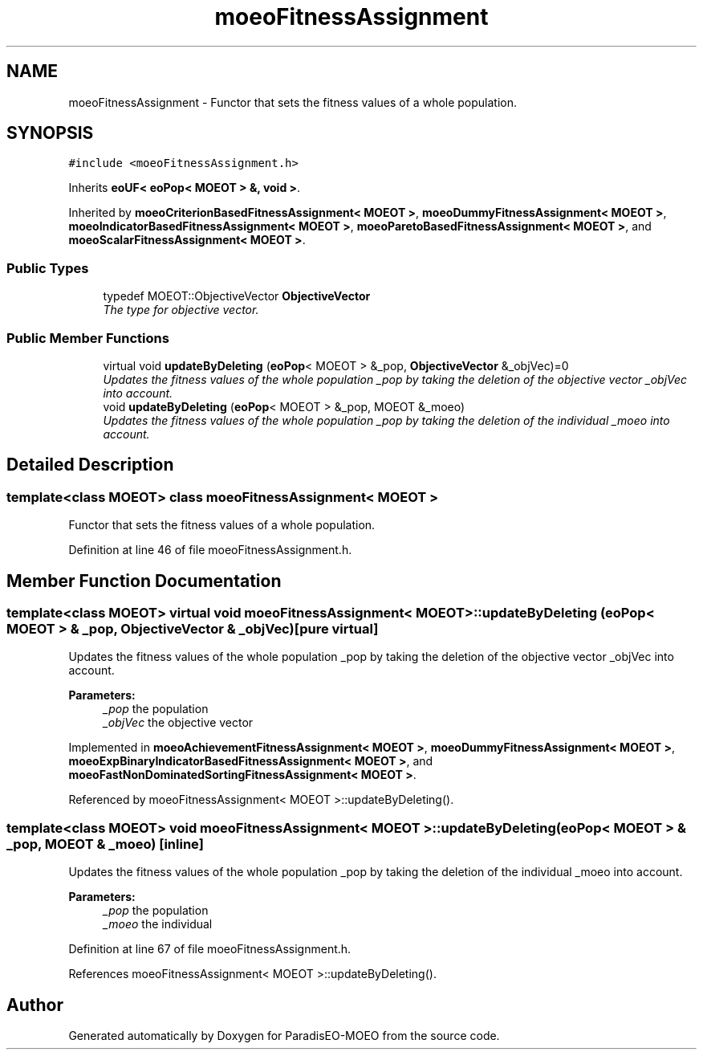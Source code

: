 .TH "moeoFitnessAssignment" 3 "2 Oct 2007" "Version 1.0-beta" "ParadisEO-MOEO" \" -*- nroff -*-
.ad l
.nh
.SH NAME
moeoFitnessAssignment \- Functor that sets the fitness values of a whole population.  

.PP
.SH SYNOPSIS
.br
.PP
\fC#include <moeoFitnessAssignment.h>\fP
.PP
Inherits \fBeoUF< eoPop< MOEOT > &, void >\fP.
.PP
Inherited by \fBmoeoCriterionBasedFitnessAssignment< MOEOT >\fP, \fBmoeoDummyFitnessAssignment< MOEOT >\fP, \fBmoeoIndicatorBasedFitnessAssignment< MOEOT >\fP, \fBmoeoParetoBasedFitnessAssignment< MOEOT >\fP, and \fBmoeoScalarFitnessAssignment< MOEOT >\fP.
.PP
.SS "Public Types"

.in +1c
.ti -1c
.RI "typedef MOEOT::ObjectiveVector \fBObjectiveVector\fP"
.br
.RI "\fIThe type for objective vector. \fP"
.in -1c
.SS "Public Member Functions"

.in +1c
.ti -1c
.RI "virtual void \fBupdateByDeleting\fP (\fBeoPop\fP< MOEOT > &_pop, \fBObjectiveVector\fP &_objVec)=0"
.br
.RI "\fIUpdates the fitness values of the whole population _pop by taking the deletion of the objective vector _objVec into account. \fP"
.ti -1c
.RI "void \fBupdateByDeleting\fP (\fBeoPop\fP< MOEOT > &_pop, MOEOT &_moeo)"
.br
.RI "\fIUpdates the fitness values of the whole population _pop by taking the deletion of the individual _moeo into account. \fP"
.in -1c
.SH "Detailed Description"
.PP 

.SS "template<class MOEOT> class moeoFitnessAssignment< MOEOT >"
Functor that sets the fitness values of a whole population. 
.PP
Definition at line 46 of file moeoFitnessAssignment.h.
.SH "Member Function Documentation"
.PP 
.SS "template<class MOEOT> virtual void \fBmoeoFitnessAssignment\fP< MOEOT >::updateByDeleting (\fBeoPop\fP< MOEOT > & _pop, \fBObjectiveVector\fP & _objVec)\fC [pure virtual]\fP"
.PP
Updates the fitness values of the whole population _pop by taking the deletion of the objective vector _objVec into account. 
.PP
\fBParameters:\fP
.RS 4
\fI_pop\fP the population 
.br
\fI_objVec\fP the objective vector 
.RE
.PP

.PP
Implemented in \fBmoeoAchievementFitnessAssignment< MOEOT >\fP, \fBmoeoDummyFitnessAssignment< MOEOT >\fP, \fBmoeoExpBinaryIndicatorBasedFitnessAssignment< MOEOT >\fP, and \fBmoeoFastNonDominatedSortingFitnessAssignment< MOEOT >\fP.
.PP
Referenced by moeoFitnessAssignment< MOEOT >::updateByDeleting().
.SS "template<class MOEOT> void \fBmoeoFitnessAssignment\fP< MOEOT >::updateByDeleting (\fBeoPop\fP< MOEOT > & _pop, MOEOT & _moeo)\fC [inline]\fP"
.PP
Updates the fitness values of the whole population _pop by taking the deletion of the individual _moeo into account. 
.PP
\fBParameters:\fP
.RS 4
\fI_pop\fP the population 
.br
\fI_moeo\fP the individual 
.RE
.PP

.PP
Definition at line 67 of file moeoFitnessAssignment.h.
.PP
References moeoFitnessAssignment< MOEOT >::updateByDeleting().

.SH "Author"
.PP 
Generated automatically by Doxygen for ParadisEO-MOEO from the source code.
